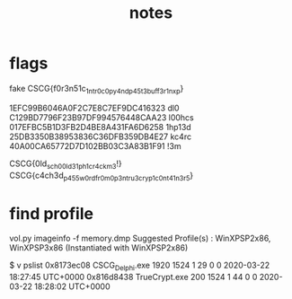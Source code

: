 #+TITLE: notes

* flags

fake CSCG{f0r3n51c_1ntr0_c0py_4nd_p45t3_buff3r_1n_xp}

1EFC99B6046A0F2C7E8C7EF9DC416323 dl0
C129BD7796F23B97DF994576448CAA23 l00hcs
017EFBC5B1D3FB2D4BE8A431FA6D6258 1hp13d
25DB3350B38953836C36DFB359DB4E27 kc4rc
40A00CA65772D7D102BB03C3A83B1F91 !3m

CSCG{0ld_sch00l_d31ph1_cr4ck_m3!}
CSCG{c4ch3d_p455w0rd_fr0m_0p3n_tru3_cryp1_c0nt41n3r5}

* find profile
vol.py imageinfo -f memory.dmp
Suggested Profile(s) : WinXPSP2x86, WinXPSP3x86 (Instantiated with WinXPSP2x86)

$  v pslist
0x8173ec08 CSCG_Delphi.exe        1920   1524      1       29      0      0 2020-03-22 18:27:45 UTC+0000
0x816d8438 TrueCrypt.exe           200   1524      1       44      0      0 2020-03-22 18:28:02 UTC+0000
